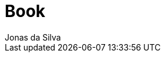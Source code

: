 = Book
Jonas da Silva
:description: Learn the HelloWorld Programming Language
:url-repo: https://github.com/learn-helloworld/book


